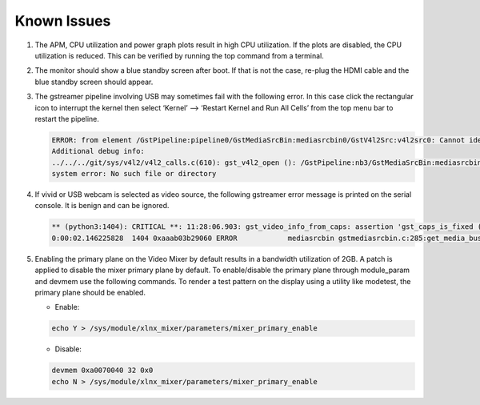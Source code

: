 Known Issues
============
#. The APM, CPU utilization and power graph plots result in high CPU
   utilization. If the plots are disabled, the CPU utilization is reduced. This
   can be verified by running the top command from a terminal.

#. The monitor should show a blue standby screen after boot. If that is not the
   case, re-plug the HDMI cable and the blue standby screen should appear.

#. The gstreamer pipeline involving USB may sometimes fail with the following
   error. In this case click the rectangular icon to interrupt the kernel then
   select ‘Kernel’ --> ‘Restart Kernel and Run All Cells’ from the top menu bar
   to restart the pipeline.

   .. code-block:: bash

        ERROR: from element /GstPipeline:pipeline0/GstMediaSrcBin:mediasrcbin0/GstV4l2Src:v4l2src0: Cannot identify device '/dev/video3'.
        Additional debug info:
	../../../git/sys/v4l2/v4l2_calls.c(610): gst_v4l2_open (): /GstPipeline:nb3/GstMediaSrcBin:mediasrcbin0/GstV4l2Src:v4l2src0:
	system error: No such file or directory

#. If vivid or USB webcam is selected as video source, the following gstreamer
   error message is printed on the serial console. It is benign and can be
   ignored.

   .. code-block:: bash

        ** (python3:1404): CRITICAL **: 11:28:06.903: gst_video_info_from_caps: assertion 'gst_caps_is_fixed (caps)' failed
        0:00:02.146225828  1404 0xaaab03b29060 ERROR            mediasrcbin gstmediasrcbin.c:285:get_media_bus_format: Gst Fourcc 64205312 not handled

#. Enabling the primary plane on the Video Mixer by default results in a
   bandwidth utilization of 2GB. A patch is applied to disable the mixer primary
   plane by default. To enable/disable the primary plane through module_param
   and devmem use the following commands. To render a test pattern on the
   display using a utility like modetest, the primary plane should be enabled.

   * Enable:

   .. code-block:: bash

	echo Y > /sys/module/xlnx_mixer/parameters/mixer_primary_enable

   * Disable:

   .. code-block:: bash

	devmem 0xa0070040 32 0x0
	echo N > /sys/module/xlnx_mixer/parameters/mixer_primary_enable
